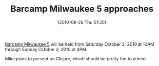 #+POSTID: 5083
#+DATE: [2010-08-26 Thu 01:30]
#+OPTIONS: toc:nil num:nil todo:nil pri:nil tags:nil ^:nil TeX:nil
#+CATEGORY: Link
#+TAGS: Learning, Teaching
#+TITLE: Barcamp Milwaukee 5 approaches

[[http://barcampmilwaukee.org][Barcamp Milwaukee 5]] will be held from Saturday October 2, 2010 at 10AM through Sunday October 3, 2010 at 4PM.

Mike plans to present on Clojure, which should be pretty fun to attend.



